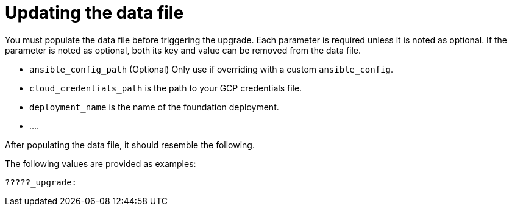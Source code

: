 [id="ref-smazure-update-upgrade-data-file"]

= Updating the data file

You must populate the data file before triggering the upgrade. Each parameter is required unless it is noted as optional. If the parameter is noted as optional, both its key and value can be removed from the data file.

* `ansible_config_path` (Optional) Only use if overriding with a custom `ansible_config`.
* `cloud_credentials_path` is the path to your GCP credentials file.
* `deployment_name` is the name of the foundation deployment. 
* ....

After populating the data file, it should resemble the following. 

The following values are provided as examples:

[literal, options="nowrap" subs="+attributes"]
---- 
?????_upgrade:
  
----